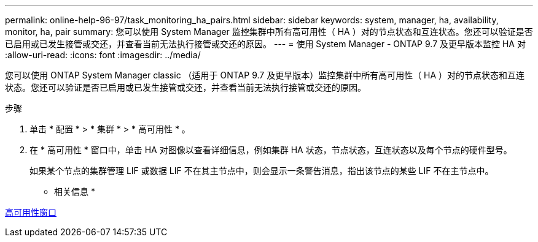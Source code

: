 ---
permalink: online-help-96-97/task_monitoring_ha_pairs.html 
sidebar: sidebar 
keywords: system, manager, ha, availability, monitor, ha, pair 
summary: 您可以使用 System Manager 监控集群中所有高可用性（ HA ）对的节点状态和互连状态。您还可以验证是否已启用或已发生接管或交还，并查看当前无法执行接管或交还的原因。 
---
= 使用 System Manager - ONTAP 9.7 及更早版本监控 HA 对
:allow-uri-read: 
:icons: font
:imagesdir: ../media/


[role="lead"]
您可以使用 ONTAP System Manager classic （适用于 ONTAP 9.7 及更早版本）监控集群中所有高可用性（ HA ）对的节点状态和互连状态。您还可以验证是否已启用或已发生接管或交还，并查看当前无法执行接管或交还的原因。

.步骤
. 单击 * 配置 * > * 集群 * > * 高可用性 * 。
. 在 * 高可用性 * 窗口中，单击 HA 对图像以查看详细信息，例如集群 HA 状态，节点状态，互连状态以及每个节点的硬件型号。
+
如果某个节点的集群管理 LIF 或数据 LIF 不在其主节点中，则会显示一条警告消息，指出该节点的某些 LIF 不在主节点中。



* 相关信息 *

xref:reference_high_availability.adoc[高可用性窗口]
